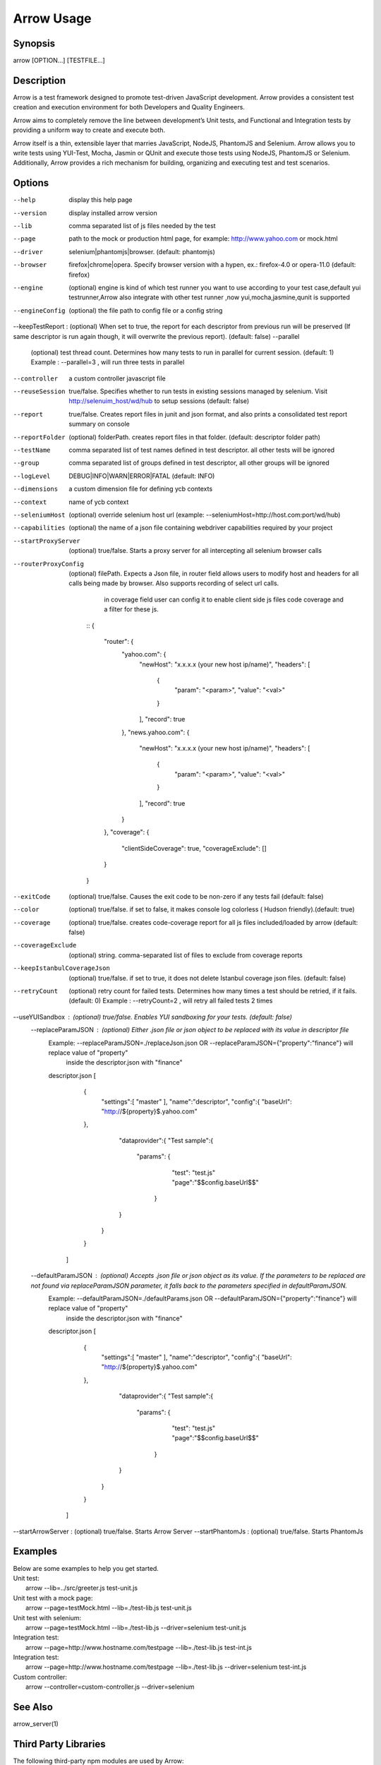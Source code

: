===========
Arrow Usage
===========


Synopsis
========
| arrow [OPTION...] [TESTFILE...]


Description
===========
Arrow is a test framework designed to promote test-driven JavaScript development. Arrow provides a consistent test creation and execution environment for both Developers and Quality Engineers.

Arrow aims to completely remove the line between development’s Unit tests, and Functional and Integration tests by providing a uniform way to create and execute both.

Arrow itself is a thin, extensible layer that marries JavaScript, NodeJS, PhantomJS and Selenium. Arrow allows you to write tests using YUI-Test, Mocha, Jasmin or QUnit and execute those tests using NodeJS, PhantomJS or Selenium. Additionally, Arrow provides a rich mechanism for building, organizing and executing test and test scenarios.


Options
=======
--help
  display this help page
--version
  display installed arrow version
--lib
    comma separated list of js files needed by the test
--page
    path to the mock or production html page, for example: http://www.yahoo.com or mock.html
--driver
	selenium|phantomjs|browser. (default: phantomjs)
--browser
	firefox|chrome|opera.  Specify browser version with a hypen, ex.: firefox-4.0 or opera-11.0 (default: firefox)
--engine
    (optional) engine is kind of which test runner you want to use according to your test case,default yui testrunner,Arrow also integrate with other test runner ,now yui,mocha,jasmine,qunit is supported
--engineConfig
  (optional) the file path to config file or a config string
--keepTestReport : (optional) When set to true, the report for each descriptor from previous run will be preserved (If same descriptor is run again though, it will overwrite the previous report). (default: false)
--parallel
  (optional) test thread count. Determines how many tests to run in parallel for current session. (default: 1) Example : --parallel=3 , will run three tests in parallel
--controller
  a custom controller javascript file
--reuseSession
  true/false. Specifies whether to run tests in existing sessions managed by selenium. Visit http://selenuim_host/wd/hub to setup sessions (default: false)
--report
  true/false. Creates report files in junit and json format, and also prints a consolidated test report summary on console
--reportFolder
  (optional) folderPath.  creates report files in that folder. (default: descriptor folder path)
--testName
  comma separated list of test names defined in test descriptor. all other tests will be ignored
--group
  comma separated list of groups defined in test descriptor, all other groups will be ignored
--logLevel
  DEBUG|INFO|WARN|ERROR|FATAL (default: INFO)
--dimensions
  a custom dimension file for defining ycb contexts
--context
  name of ycb context
--seleniumHost
  (optional) override selenium host url (example: --seleniumHost=http://host.com:port/wd/hub)
--capabilities
  (optional) the name of a json file containing webdriver capabilities required by your project
--startProxyServer
  (optional) true/false. Starts a proxy server for all intercepting all selenium browser calls
--routerProxyConfig
  (optional) filePath. Expects a Json file, in router field allows users to modify host and headers for all calls being made by browser. Also supports recording of select url calls.
                           in coverage field user can config it to enable client side js files code coverage and a filter for these js.

    ::
    {
        "router": {
            "yahoo.com": {
                "newHost": "x.x.x.x (your new host ip/name)",
                "headers": [
                    {
                        "param": "<param>",
                        "value": "<val>"
                    }
                ],
                "record": true
            },
            "news.yahoo.com": {
                "newHost": "x.x.x.x (your new host ip/name)",
                "headers": [
                    {
                        "param": "<param>",
                        "value": "<val>"
                    }
                ],
                "record": true
            }
        },
        "coverage": {
            "clientSideCoverage": true,
            "coverageExclude": []
        }
    }
--exitCode
 (optional) true/false. Causes the exit code to be non-zero if any tests fail (default: false)
--color
 (optional) true/false. if set to false, it makes console log colorless ( Hudson friendly).(default: true)
--coverage
 (optional) true/false. creates code-coverage report for all js files included/loaded by arrow (default: false)
--coverageExclude
 (optional) string. comma-separated list of files to exclude from coverage reports
--keepIstanbulCoverageJson
 (optional) true/false. if set to true, it does not delete Istanbul coverage json files. (default: false)
--retryCount
 (optional) retry count for failed tests. Determines how many times a test should be retried, if it fails. (default: 0) Example : --retryCount=2 , will retry all failed tests 2 times
--useYUISandbox : (optional) true/false. Enables YUI sandboxing for your tests. (default: false)
 --replaceParamJSON : (optional) Either .json file or json object to be replaced with its value in descriptor file
                       Example: --replaceParamJSON=./replaceJson.json OR --replaceParamJSON={"property":"finance"} will replace value of "property"
                            inside the descriptor.json with "finance"
                       descriptor.json
                       [
                            {
                                "settings":[ "master" ],
                                "name":"descriptor",
                                "config":{
                                "baseUrl": "http://${property}$.yahoo.com"
                            },
                                "dataprovider":{
                                "Test sample":{
                                   "params": {
                                        "test": "test.js"
                                        "page":"$$config.baseUrl$$"
                                    }
                                }
                               }
                            }
                        ]
 --defaultParamJSON : (optional) Accepts .json file or json object as its value. If the parameters to be replaced are not found via replaceParamJSON parameter, it falls back to the parameters specified in defaultParamJSON.
                       Example: --defaultParamJSON=./defaultParams.json OR --defaultParamJSON={"property":"finance"} will replace value of "property"
                            inside the descriptor.json with "finance"
                       descriptor.json
                       [
                            {
                                "settings":[ "master" ],
                                "name":"descriptor",
                                "config":{
                                "baseUrl": "http://${property}$.yahoo.com"
                            },
                                "dataprovider":{
                                "Test sample":{
                                   "params": {
                                        "test": "test.js"
                                        "page":"$$config.baseUrl$$"
                                    }
                                }
                               }
                            }
                        ]
--startArrowServer : (optional) true/false. Starts Arrow Server
--startPhantomJs : (optional) true/false. Starts PhantomJs

Examples
========
| Below are some examples to help you get started.

| Unit test:
|    arrow --lib=../src/greeter.js test-unit.js

| Unit test with a mock page:
|    arrow --page=testMock.html --lib=./test-lib.js test-unit.js

|  Unit test with selenium:
|    arrow --page=testMock.html --lib=./test-lib.js --driver=selenium test-unit.js

|  Integration test:
|    arrow --page=http://www.hostname.com/testpage --lib=./test-lib.js test-int.js

|  Integration test:
|    arrow --page=http://www.hostname.com/testpage --lib=./test-lib.js --driver=selenium test-int.js

|  Custom controller:
|    arrow --controller=custom-controller.js --driver=selenium


See Also
========

| arrow_server(1)


Third Party Libraries
=======================

The following third-party npm modules are used by Arrow:

| glob https://github.com/isaacs/node-glob
| mockery https://github.com/nathanmacinnes/Mockery
| nopt https://github.com/isaacs/nopt
| colors https://github.com/Marak/colors.js
| express https://github.com/visionmedia/express
| yui http://github.com/yui/yui3
| JSV http://github.com/garycourt/JSV
| log4js https://github.com/nomiddlename/log4js-node
| clone https://github.com/pvorb/node-clone
| useragent https://github.com/3rd-Eden/useragent
| ytestrunner https://github.com/gotwarlost/ytestrunner

Apart from those npm modules, Arrow also uses these two tools

| selenium https://code.google.com/p/selenium/
| ghostdriver https://github.com/detro/ghostdriver
